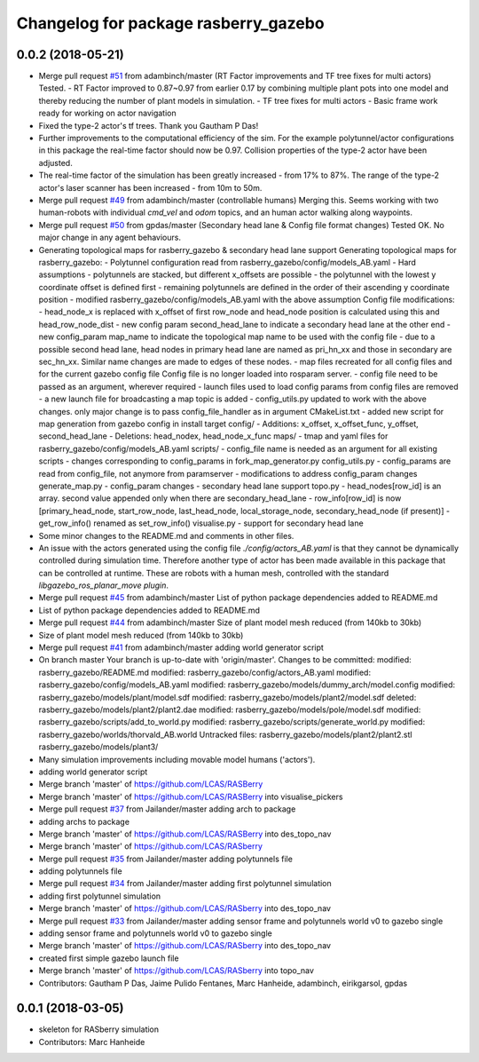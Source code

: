 ^^^^^^^^^^^^^^^^^^^^^^^^^^^^^^^^^^^^^
Changelog for package rasberry_gazebo
^^^^^^^^^^^^^^^^^^^^^^^^^^^^^^^^^^^^^

0.0.2 (2018-05-21)
------------------
* Merge pull request `#51 <https://github.com/LCAS/RASberry/issues/51>`_ from adambinch/master (RT Factor improvements and TF tree fixes for multi actors)
  Tested.
  - RT Factor improved to 0.87~0.97 from earlier 0.17 by combining multiple plant pots into one model and thereby reducing the number of plant models in simulation.
  - TF tree fixes for multi actors - Basic frame work ready for working on actor navigation
* Fixed the type-2 actor's tf trees. Thank you Gautham P Das!
* Further improvements to the computational efficiency of the sim.
  For the example polytunnel/actor configurations in this package the real-time factor should now be 0.97.
  Collision properties of the type-2 actor have been adjusted.
* The real-time factor of the simulation has been greatly increased - from 17% to 87%.
  The range of the type-2 actor's laser scanner has been increased - from 10m to 50m.
* Merge pull request `#49 <https://github.com/LCAS/RASberry/issues/49>`_ from adambinch/master (controllable humans)
  Merging this.
  Seems working with two human-robots with individual `cmd_vel` and `odom` topics, and an human actor walking along waypoints.
* Merge pull request `#50 <https://github.com/LCAS/RASberry/issues/50>`_ from gpdas/master (Secondary head lane & Config file format changes)
  Tested OK.
  No major change in any agent behaviours.
* Generating topological maps for rasberry_gazebo & secondary head lane support
  Generating topological maps for rasberry_gazebo:
  - Polytunnel configuration read from rasberry_gazebo/config/models_AB.yaml
  - Hard assumptions
  - polytunnels are stacked, but different  x_offsets are possible
  - the polytunnel with the lowest y coordinate offset is defined first
  - remaining polytunnels are defined in the order of their ascending y coordinate position
  - modified rasberry_gazebo/config/models_AB.yaml with the above assumption
  Config file modifications:
  - head_node_x is replaced with x_offset of first row_node and head_node position is calculated using this and head_row_node_dist
  - new config param second_head_lane to indicate a secondary head lane at the other end
  - new config_param map_name to indicate the topological map name to be used with the config file
  - due to a possible second head lane, head nodes in primary head lane are named as pri_hn_xx and those in secondary are sec_hn_xx. Similar name changes are made to edges of these nodes.
  - map files recreated for all config files and for the current gazebo config file
  Config file is no longer loaded into rosparam server.
  - config file need to be passed as an argument, wherever required
  - launch files used to load config params from config files are removed
  - a new launch file for broadcasting a map topic is added
  - config_utils.py updated to work with the above changes. only major change is to pass config_file_handler as in argument
  CMakeList.txt
  - added new script for map generation from gazebo config in install target
  config/
  - Additions: x_offset, x_offset_func, y_offset, second_head_lane
  - Deletions: head_nodex, head_node_x_func
  maps/
  - tmap and yaml files for rasberry_gazebo/config/models_AB.yaml
  scripts/
  - config_file name is needed as an argument for all existing scripts
  - changes corresponding to config_params in fork_map_generator.py
  config_utils.py
  - config_params are read from config_file, not anymore from paramserver
  - modifications to address config_param changes
  generate_map.py
  - config_param changes
  - secondary head lane support
  topo.py
  - head_nodes[row_id] is an array. second value appended only when there are secondary_head_lane
  - row_info[row_id] is now [primary_head_node, start_row_node, last_head_node, local_storage_node, secondary_head_node (if present)]
  - get_row_info() renamed as set_row_info()
  visualise.py
  - support for secondary head lane
* Some minor changes to the README.md and comments in other files.
* An issue with the actors generated using the config file `./config/actors_AB.yaml` is that they cannot be dynamically controlled during simulation time.
  Therefore another type of actor has been made available in this package that can be controlled at runtime. These are robots with a human mesh, controlled with the standard
  `libgazebo_ros_planar_move plugin`.
* Merge pull request `#45 <https://github.com/LCAS/RASberry/issues/45>`_ from adambinch/master
  List of python package dependencies added to README.md
* List of python package dependencies added to README.md
* Merge pull request `#44 <https://github.com/LCAS/RASberry/issues/44>`_ from adambinch/master
  Size of plant model mesh reduced (from 140kb to 30kb)
* Size of plant model mesh reduced (from 140kb to 30kb)
* Merge pull request `#41 <https://github.com/LCAS/RASberry/issues/41>`_ from adambinch/master
  adding world generator script
* On branch master
  Your branch is up-to-date with 'origin/master'.
  Changes to be committed:
  modified:   rasberry_gazebo/README.md
  modified:   rasberry_gazebo/config/actors_AB.yaml
  modified:   rasberry_gazebo/config/models_AB.yaml
  modified:   rasberry_gazebo/models/dummy_arch/model.config
  modified:   rasberry_gazebo/models/plant/model.sdf
  modified:   rasberry_gazebo/models/plant2/model.sdf
  deleted:    rasberry_gazebo/models/plant2/plant2.dae
  modified:   rasberry_gazebo/models/pole/model.sdf
  modified:   rasberry_gazebo/scripts/add_to_world.py
  modified:   rasberry_gazebo/scripts/generate_world.py
  modified:   rasberry_gazebo/worlds/thorvald_AB.world
  Untracked files:
  rasberry_gazebo/models/plant2/plant2.stl
  rasberry_gazebo/models/plant3/
* Many simulation improvements including movable model humans ('actors').
* adding world generator script
* Merge branch 'master' of https://github.com/LCAS/RASBerry
* Merge branch 'master' of https://github.com/LCAS/RASBerry into visualise_pickers
* Merge pull request `#37 <https://github.com/LCAS/RASberry/issues/37>`_ from Jailander/master
  adding arch to package
* adding archs to package
* Merge branch 'master' of https://github.com/LCAS/RASBerry into des_topo_nav
* Merge branch 'master' of https://github.com/LCAS/RASberry
* Merge pull request `#35 <https://github.com/LCAS/RASberry/issues/35>`_ from Jailander/master
  adding polytunnels file
* adding polytunnels file
* Merge pull request `#34 <https://github.com/LCAS/RASberry/issues/34>`_ from Jailander/master
  adding first polytunnel simulation
* adding first polytunnel simulation
* Merge branch 'master' of https://github.com/LCAS/RASberry into des_topo_nav
* Merge pull request `#33 <https://github.com/LCAS/RASberry/issues/33>`_ from Jailander/master
  adding sensor frame and polytunnels world v0 to gazebo single
* adding sensor frame and polytunnels world v0 to gazebo single
* Merge branch 'master' of https://github.com/LCAS/RASberry into des_topo_nav
* created first simple gazebo launch file
* Merge branch 'master' of https://github.com/LCAS/RASberry into topo_nav
* Contributors: Gautham P Das, Jaime Pulido Fentanes, Marc Hanheide, adambinch, eirikgarsol, gpdas

0.0.1 (2018-03-05)
------------------
* skeleton for RASberry simulation
* Contributors: Marc Hanheide
